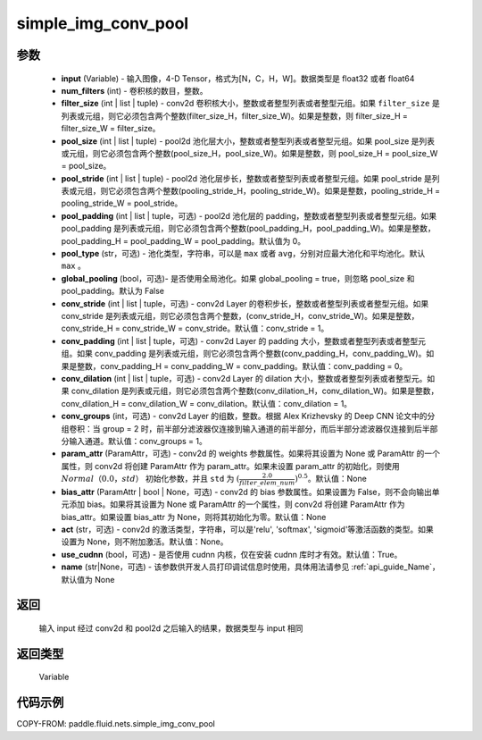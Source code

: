 .. _cn_api_fluid_nets_simple_img_conv_pool:

simple_img_conv_pool
-------------------------------


.. py:function:: paddle.fluid.nets.simple_img_conv_pool(input, num_filters, filter_size, pool_size, pool_stride, pool_padding=0, pool_type='max', global_pooling=False, conv_stride=1, conv_padding=0, conv_dilation=1, conv_groups=1, param_attr=None, bias_attr=None, act=None, use_cudnn=True)




 ``simple_img_conv_pool`` 由一个 conv2d( :ref:`cn_api_fluid_layers_conv2d` )和一个 pool2d( :ref:`cn_api_fluid_layers_pool2d` ) OP 组成。

参数
::::::::::::

    - **input** (Variable) - 输入图像，4-D Tensor，格式为[N，C，H，W]。数据类型是 float32 或者 float64
    - **num_filters** (int) - 卷积核的数目，整数。
    - **filter_size** (int | list | tuple) - conv2d 卷积核大小，整数或者整型列表或者整型元组。如果 ``filter_size`` 是列表或元组，则它必须包含两个整数(filter_size_H，filter_size_W)。如果是整数，则 filter_size_H = filter_size_W = filter_size。
    - **pool_size** (int | list | tuple) - pool2d 池化层大小，整数或者整型列表或者整型元组。如果 pool_size 是列表或元组，则它必须包含两个整数(pool_size_H，pool_size_W)。如果是整数，则 pool_size_H = pool_size_W = pool_size。
    - **pool_stride** (int | list | tuple) - pool2d 池化层步长，整数或者整型列表或者整型元组。如果 pool_stride 是列表或元组，则它必须包含两个整数(pooling_stride_H，pooling_stride_W)。如果是整数，pooling_stride_H = pooling_stride_W = pool_stride。
    - **pool_padding** (int | list | tuple，可选) - pool2d 池化层的 padding，整数或者整型列表或者整型元组。如果 pool_padding 是列表或元组，则它必须包含两个整数(pool_padding_H，pool_padding_W)。如果是整数，pool_padding_H = pool_padding_W = pool_padding。默认值为 0。
    - **pool_type** (str，可选) - 池化类型，字符串，可以是 ``max`` 或者 ``avg``，分别对应最大池化和平均池化。默认 ``max`` 。
    - **global_pooling** (bool，可选)- 是否使用全局池化。如果 global_pooling = true，则忽略 pool_size 和 pool_padding。默认为 False
    - **conv_stride** (int | list | tuple，可选) - conv2d Layer 的卷积步长，整数或者整型列表或者整型元组。如果 conv_stride 是列表或元组，则它必须包含两个整数，(conv_stride_H，conv_stride_W)。如果是整数，conv_stride_H = conv_stride_W = conv_stride。默认值：conv_stride = 1。
    - **conv_padding** (int | list | tuple，可选) - conv2d Layer 的 padding 大小，整数或者整型列表或者整型元组。如果 conv_padding 是列表或元组，则它必须包含两个整数(conv_padding_H，conv_padding_W)。如果是整数，conv_padding_H = conv_padding_W = conv_padding。默认值：conv_padding = 0。
    - **conv_dilation** (int | list | tuple，可选) - conv2d Layer 的 dilation 大小，整数或者整型列表或者整型元。如果 conv_dilation 是列表或元组，则它必须包含两个整数(conv_dilation_H，conv_dilation_W)。如果是整数，conv_dilation_H = conv_dilation_W = conv_dilation。默认值：conv_dilation = 1。
    - **conv_groups** (int，可选) - conv2d Layer 的组数，整数。根据 Alex Krizhevsky 的 Deep CNN 论文中的分组卷积：当 group = 2 时，前半部分滤波器仅连接到输入通道的前半部分，而后半部分滤波器仅连接到后半部分输入通道。默认值：conv_groups = 1。
    - **param_attr** (ParamAttr，可选) - conv2d 的 weights 参数属性。如果将其设置为 None 或 ParamAttr 的一个属性，则 conv2d 将创建 ParamAttr 作为 param_attr。如果未设置 param_attr 的初始化，则使用 :math:`Normal（0.0，std）` 初始化参数，并且 ``std`` 为 :math:`(\frac{2.0 }{filter\_elem\_num})^{0.5}`。默认值：None
    - **bias_attr** (ParamAttr | bool | None，可选) - conv2d 的 bias 参数属性。如果设置为 False，则不会向输出单元添加 bias。如果将其设置为 None 或 ParamAttr 的一个属性，则 conv2d 将创建 ParamAttr 作为 bias_attr。如果设置 bias_attr 为 None，则将其初始化为零。默认值：None
    - **act** (str，可选) - conv2d 的激活类型，字符串，可以是'relu', 'softmax', 'sigmoid'等激活函数的类型。如果设置为 None，则不附加激活。默认值：None。
    - **use_cudnn** (bool，可选) - 是否使用 cudnn 内核，仅在安装 cudnn 库时才有效。默认值：True。
    - **name** (str|None，可选) - 该参数供开发人员打印调试信息时使用，具体用法请参见 :ref:`api_guide_Name`，默认值为 None

返回
::::::::::::
 输入 input 经过 conv2d 和 pool2d 之后输入的结果，数据类型与 input 相同

返回类型
::::::::::::
  Variable

代码示例
::::::::::::

COPY-FROM: paddle.fluid.nets.simple_img_conv_pool
